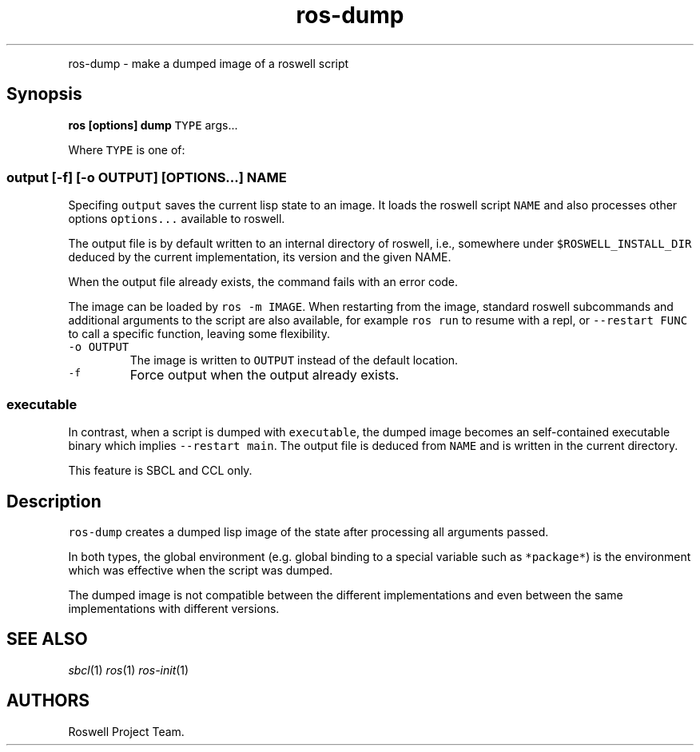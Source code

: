 .TH "ros-dump" "1" "" "" ""
.nh \" Turn off hyphenation by default.
.PP
ros-dump - make a dumped image of a roswell script
.SH Synopsis
.PP
\f[B]ros [options] dump\f[] \f[C]TYPE\f[] args...
.PP
Where \f[C]TYPE\f[] is one of:
.SS output [-f] [-o OUTPUT] [OPTIONS...] NAME
.PP
Specifing \f[C]output\f[] saves the current lisp state to an image.
It loads the roswell script \f[C]NAME\f[] and also processes other
options \f[C]options...\f[] available to roswell.
.PP
The output file is by default written to an internal directory of
roswell, i.e., somewhere under \f[C]$ROSWELL_INSTALL_DIR\f[] deduced by
the current implementation, its version and the given NAME.
.PP
When the output file already exists, the command fails with an error
code.
.PP
The image can be loaded by \f[C]ros\ -m\ IMAGE\f[].
When restarting from the image, standard roswell subcommands and
additional arguments to the script are also available, for example
\f[C]ros\ run\f[] to resume with a repl, or \f[C]--restart\ FUNC\f[] to
call a specific function, leaving some flexibility.
.TP
.B \f[C]-o\ OUTPUT\f[]
The image is written to \f[C]OUTPUT\f[] instead of the default location.
.RS
.RE
.TP
.B \f[C]-f\f[]
Force output when the output already exists.
.RS
.RE
.SS executable
.PP
In contrast, when a script is dumped with \f[C]executable\f[], the
dumped image becomes an self-contained executable binary which implies
\f[C]--restart\ main\f[].
The output file is deduced from \f[C]NAME\f[] and is written in the
current directory.
.PP
This feature is SBCL and CCL only.
.SH Description
.PP
\f[C]ros-dump\f[] creates a dumped lisp image of the state after
processing all arguments passed.
.PP
In both types, the global environment (e.g.
global binding to a special variable such as \f[C]*package*\f[]) is the
environment which was effective when the script was dumped.
.PP
The dumped image is not compatible between the different implementations
and even between the same implementations with different versions.
.SH SEE ALSO
.PP
\f[I]sbcl\f[](1) \f[I]ros\f[](1) \f[I]ros-init\f[](1)
.SH AUTHORS
Roswell Project Team.
